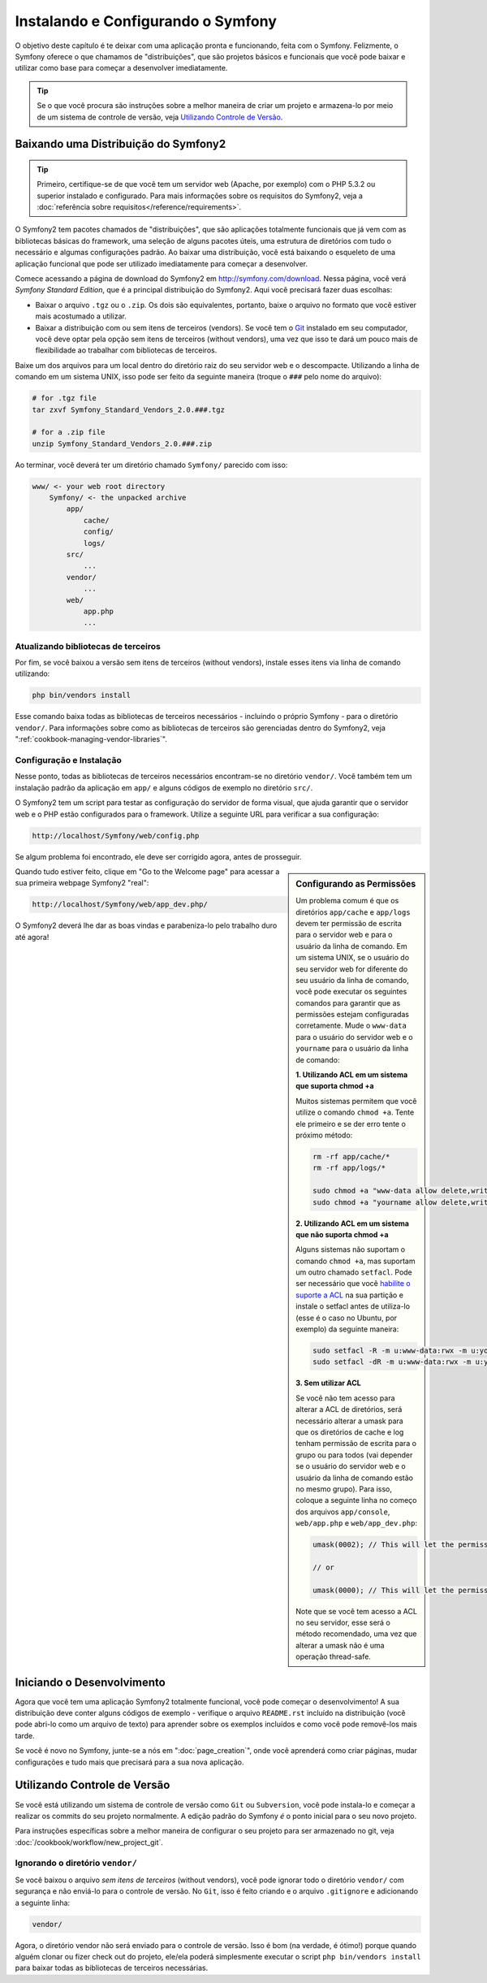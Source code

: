 .. index::
   single: Installation

Instalando e Configurando o Symfony
===================================

O objetivo deste capítulo é te deixar com uma aplicação pronta e funcionando,
feita com o Symfony. Felizmente, o Symfony oferece o que chamamos de "distribuições",
que são projetos básicos e funcionais que você pode baixar e utilizar como base para
começar a desenvolver imediatamente.

.. tip::

    Se o que você procura são instruções sobre a melhor maneira de criar um
    projeto e armazena-lo por meio de um sistema de controle de versão, veja
    `Utilizando Controle de Versão`_.

Baixando uma Distribuição do Symfony2
-------------------------------------

.. tip::

    Primeiro, certifique-se de que você tem um servidor web (Apache, por exemplo)
    com o PHP 5.3.2 ou superior instalado e configurado. Para mais informações
    sobre os requisitos do Symfony2, veja a :doc:`referência sobre requisitos</reference/requirements>`.

O Symfony2 tem pacotes chamados de "distribuições", que são aplicações totalmente
funcionais que já vem com as bibliotecas básicas do framework, uma seleção de
alguns pacotes úteis, uma estrutura de diretórios com tudo o necessário e
algumas configurações padrão. Ao baixar uma distribuição, você está baixando o
esqueleto de uma aplicação funcional que pode ser utilizado imediatamente
para começar a desenvolver.

Comece acessando a página de download do Symfony2 em `http://symfony.com/download`_.
Nessa página, você verá *Symfony Standard Edition*, que é a principal distribuição
do Symfony2. Aqui você precisará fazer duas escolhas:

* Baixar o arquivo ``.tgz`` ou o ``.zip``. Os dois são equivalentes, portanto,
  baixe o arquivo no formato que você estiver mais acostumado a utilizar.

* Baixar a distribuição com ou sem itens de terceiros (vendors). Se você tem o
  `Git`_ instalado em seu computador, você deve optar pela opção sem itens de
  terceiros (without vendors), uma vez que isso te dará um pouco mais de flexibilidade
  ao trabalhar com bibliotecas de terceiros.

Baixe um dos arquivos para um local dentro do diretório raiz do seu servidor web
e o descompacte. Utilizando a linha de comando em um sistema UNIX, isso pode ser
feito da seguinte maneira (troque o ``###`` pelo nome do arquivo):

.. code-block:: bash

    # for .tgz file
    tar zxvf Symfony_Standard_Vendors_2.0.###.tgz

    # for a .zip file
    unzip Symfony_Standard_Vendors_2.0.###.zip

Ao terminar, você deverá ter um diretório chamado ``Symfony/`` parecido com isso:

.. code-block:: text

    www/ <- your web root directory
        Symfony/ <- the unpacked archive
            app/
                cache/
                config/
                logs/
            src/
                ...
            vendor/
                ...
            web/
                app.php
                ...

Atualizando bibliotecas de terceiros
~~~~~~~~~~~~~~~~~~~~~~~~~~~~~~~~~~~~

Por fim, se você baixou a versão sem itens de terceiros (without vendors),
instale esses itens via linha de comando utilizando:

.. code-block:: bash

    php bin/vendors install

Esse comando baixa todas as bibliotecas de terceiros necessários - incluindo o
próprio Symfony - para o diretório ``vendor/``. Para informações sobre como as
bibliotecas de terceiros são gerenciadas dentro do Symfony2, veja ":ref:`cookbook-managing-vendor-libraries`".

Configuração e Instalação
~~~~~~~~~~~~~~~~~~~~~~~~~

Nesse ponto, todas as bibliotecas de terceiros necessários encontram-se no
diretório ``vendor/``. Você também tem um instalação padrão da aplicação em ``app/``
e alguns códigos de exemplo no diretório ``src/``.

O Symfony2 tem um script para testar as configuração do servidor de forma visual,
que ajuda garantir que o servidor web e o PHP estão configurados para o framework.
Utilize a seguinte URL para verificar a sua configuração:

.. code-block:: text

    http://localhost/Symfony/web/config.php

Se algum problema foi encontrado, ele deve ser corrigido agora, antes de prosseguir.

.. sidebar:: Configurando as Permissões

    Um problema comum é que os diretórios ``app/cache`` e ``app/logs`` devem
    ter permissão de escrita para o servidor web e para o usuário da linha de
    comando. Em um sistema UNIX, se o usuário do seu servidor web for diferente
    do seu usuário da linha de comando, você pode executar os seguintes comandos
    para garantir que as permissões estejam configuradas corretamente. Mude o
    ``www-data`` para o usuário do servidor web e o ``yourname`` para o usuário
    da linha de comando:

    **1. Utilizando ACL em um sistema que suporta chmod +a**

    Muitos sistemas permitem que você utilize o comando ``chmod +a``. Tente ele
    primeiro e se der erro tente o próximo método:

    .. code-block:: bash

        rm -rf app/cache/*
        rm -rf app/logs/*

        sudo chmod +a "www-data allow delete,write,append,file_inherit,directory_inherit" app/cache app/logs
        sudo chmod +a "yourname allow delete,write,append,file_inherit,directory_inherit" app/cache app/logs

    **2. Utilizando ACL em um sistema que não suporta chmod +a**

    Alguns sistemas não suportam o comando ``chmod +a``, mas suportam um outro
    chamado ``setfacl``. Pode ser necessário que você `habilite o suporte a ACL`_
    na sua partição e instale o setfacl antes de utiliza-lo (esse é o caso no Ubuntu,
    por exemplo) da seguinte maneira:

    .. code-block:: bash

        sudo setfacl -R -m u:www-data:rwx -m u:yourname:rwx app/cache app/logs
        sudo setfacl -dR -m u:www-data:rwx -m u:yourname:rwx app/cache app/logs

    **3. Sem utilizar ACL**

    Se você não tem acesso para alterar a ACL de diretórios, será necessário
    alterar a umask para que os diretórios de cache e log tenham permissão de
    escrita para o grupo ou para todos (vai depender se o usuário do servidor web
    e o usuário da linha de comando estão no mesmo grupo). Para isso, coloque a
    seguinte linha no começo dos arquivos ``app/console``, ``web/app.php`` e
    ``web/app_dev.php``:

    .. code-block:: php

        umask(0002); // This will let the permissions be 0775

        // or

        umask(0000); // This will let the permissions be 0777

    Note que se você tem acesso a ACL no seu servidor, esse será o método recomendado,
    uma vez que alterar a umask não é uma operação thread-safe.       

Quando tudo estiver feito, clique em "Go to the Welcome page" para acessar a sua
primeira webpage Symfony2 "real":

.. code-block:: text

    http://localhost/Symfony/web/app_dev.php/

O Symfony2 deverá lhe dar as boas vindas e parabeniza-lo pelo trabalho duro até agora!

.. image:: /images/quick_tour/welcome.jpg

Iniciando o Desenvolvimento
---------------------------

Agora que você tem uma aplicação Symfony2 totalmente funcional, você pode começar
o desenvolvimento! A sua distribuição deve conter alguns códigos de exemplo -
verifique o arquivo ``README.rst`` incluído na distribuição (você pode abri-lo
como um arquivo de texto) para aprender sobre os exemplos incluídos e como
você pode removê-los mais tarde.

Se você é novo no Symfony, junte-se a nós em ":doc:`page_creation`", onde você
aprenderá como criar páginas, mudar configurações e tudo mais que precisará para
a sua nova aplicação.

Utilizando Controle de Versão
-----------------------------

Se você está utilizando um sistema de controle de versão como ``Git`` ou ``Subversion``,
você pode instala-lo e começar a realizar os commits do seu projeto normalmente.
A edição padrão do Symfony *é* o ponto inicial para o seu novo projeto.

Para instruções específicas sobre a melhor maneira de configurar o seu projeto
para ser armazenado no git, veja :doc:`/cookbook/workflow/new_project_git`.

Ignorando o diretório ``vendor/``
~~~~~~~~~~~~~~~~~~~~~~~~~~~~~~~~~~

Se você baixou o arquivo *sem itens de terceiros* (without vendors), você pode
ignorar todo o diretório ``vendor/`` com segurança e não enviá-lo para o controle
de versão. No ``Git``, isso é feito criando e o arquivo ``.gitignore`` e adicionando
a seguinte linha: 

.. code-block:: text

    vendor/

Agora, o diretório vendor não será enviado para o controle de versão. Isso é bom
(na verdade, é ótimo!) porque quando alguém clonar ou fizer check out do projeto,
ele/ela poderá simplesmente executar o script ``php bin/vendors install`` para
baixar todas as bibliotecas de terceiros necessárias.

.. _`habilite o suporte a ACL`: https://help.ubuntu.com/community/FilePermissions#ACLs
.. _`http://symfony.com/download`: http://symfony.com/download
.. _`Git`: http://git-scm.com/
.. _`GitHub Bootcamp`: http://help.github.com/set-up-git-redirect
